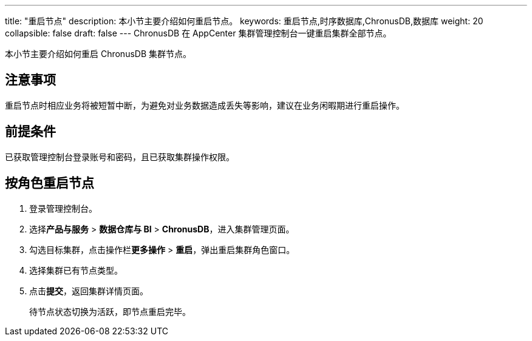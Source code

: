 ---
title: "重启节点"
description: 本小节主要介绍如何重启节点。 
keywords: 重启节点,时序数据库,ChronusDB,数据库 
weight: 20
collapsible: false
draft: false
---
ChronusDB 在 AppCenter 集群管理控制台一键重启集群全部节点。

本小节主要介绍如何重启 ChronusDB 集群节点。

== 注意事项

重启节点时相应业务将被短暂中断，为避免对业务数据造成丢失等影响，建议在业务闲暇期进行重启操作。

== 前提条件

已获取管理控制台登录账号和密码，且已获取集群操作权限。

== 按角色重启节点

. 登录管理控制台。
. 选择**产品与服务** > *数据仓库与 BI* > *ChronusDB*，进入集群管理页面。
. 勾选目标集群，点击操作栏**更多操作** > *重启*，弹出重启集群角色窗口。
. 选择集群已有节点类型。
. 点击**提交**，返回集群详情页面。
+
待节点状态切换为``活跃``，即节点重启完毕。
